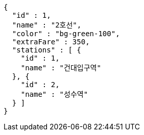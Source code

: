 [source,options="nowrap"]
----
{
  "id" : 1,
  "name" : "2호선",
  "color" : "bg-green-100",
  "extraFare" : 350,
  "stations" : [ {
    "id" : 1,
    "name" : "건대입구역"
  }, {
    "id" : 2,
    "name" : "성수역"
  } ]
}
----